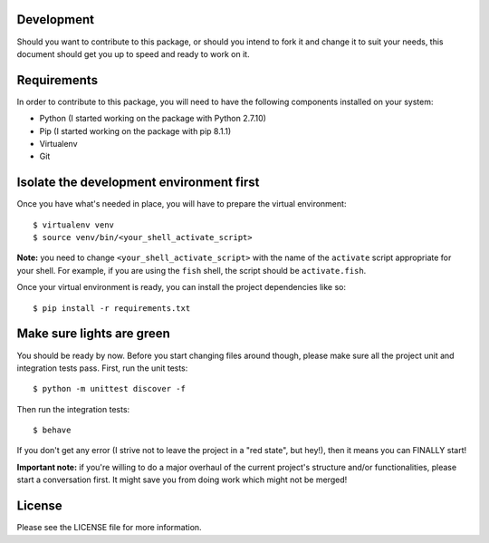 ===========
Development
===========
Should you want to contribute to this package, or should you intend to fork it and change
it to suit your needs, this document should get you up to speed and ready to work on it.

============
Requirements
============
In order to contribute to this package, you will need to have the following components installed
on your system:

- Python (I started working on the package with Python 2.7.10)
- Pip (I started working on the package with pip 8.1.1)
- Virtualenv
- Git

=========================================
Isolate the development environment first
=========================================
Once you have what's needed in place, you will have to prepare the virtual environment: ::

$ virtualenv venv
$ source venv/bin/<your_shell_activate_script>

**Note:** you need to change ``<your_shell_activate_script>`` with the name of the ``activate`` script appropriate for your shell. For example, if you are using the ``fish`` shell, the script should be ``activate.fish``.

Once your virtual environment is ready, you can install the project dependencies like so: ::

$ pip install -r requirements.txt

==========================
Make sure lights are green
==========================
You should be ready by now. Before you start changing files around though, please make sure all the project unit and integration tests pass.
First, run the unit tests: ::

$ python -m unittest discover -f

Then run the integration tests: ::

$ behave

If you don't get any error (I strive not to leave the project in a "red state", but hey!), then it means you can FINALLY start!

**Important note:** if you're willing to do a major overhaul of the current project's structure and/or functionalities, please start a conversation first. It might save you from doing work which might not be merged!

=======
License
=======
Please see the LICENSE file for more information.